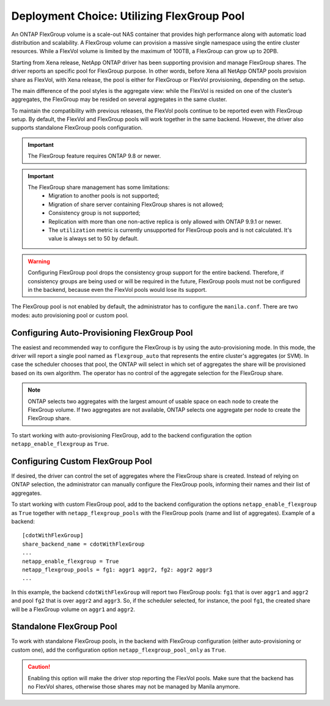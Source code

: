 .. _manila_flexgroup_pools:

Deployment Choice: Utilizing FlexGroup Pool
===========================================

An ONTAP FlexGroup volume is a scale-out NAS container that provides high
performance along with automatic load distribution and scalability. A FlexGroup
volume can provision a massive single namespace using the entire cluster
resources. While a FlexVol volume is limited by the maximum of 100TB, a
FlexGroup can grow up to 20PB.

Starting from Xena release, NetApp ONTAP driver has been supporting provision
and manage FlexGroup shares. The driver reports an specific pool for
FlexGroup purpose. In other words, before Xena all NetApp ONTAP pools
provision share as FlexVol, with Xena release, the pool is either for FlexGroup
or FlexVol provisioning, depending on the setup.

The main difference of the pool styles is the aggregate view: while the FlexVol
is resided on one of the cluster’s aggregates, the FlexGroup may be resided on
several aggregates in the same cluster.

To maintain the compatibility with previous releases, the FlexVol pools
continue to be reported even with FlexGroup setup. By default, the FlexVol and
FlexGroup pools will work together in the same backend. However, the driver
also supports standalone FlexGroup pools configuration.

.. important::

   The FlexGroup feature requires ONTAP 9.8 or newer.

.. important::

   The FlexGroup share management has some limitations:
       - Migration to another pools is not supported;
       - Migration of share server containing FlexGroup shares is not allowed;
       - Consistency group is not supported;
       - Replication with more than one non-active replica is only allowed with
         ONTAP 9.9.1 or newer.
       - The ``utilization`` metric is currently unsupported for FlexGroup
         pools and is not calculated. It's value is always set to 50 by
         default.

.. warning::

    Configuring FlexGroup pool drops the consistency group support for the
    entire backend. Therefore, if consistency groups are being used or will be
    required in the future, FlexGroup pools must not be configured in the
    backend, because even the FlexVol pools would lose its support.

The FlexGroup pool is not enabled by default, the administrator has to
configure the ``manila.conf``. There are two modes: auto provisioning pool or
custom pool.

Configuring Auto-Provisioning FlexGroup Pool
--------------------------------------------

The easiest and recommended way to configure the FlexGroup is by using the
auto-provisioning mode. In this mode, the driver will report a single pool
named as ``flexgroup_auto`` that represents the entire cluster's aggregates
(or SVM). In case the scheduler chooses that pool, the ONTAP will select in
which set of aggregates the share will be provisioned based on its own
algorithm. The operator has no control of the aggregate selection for the
FlexGroup share.

.. note::

    ONTAP selects two aggregates with the largest amount of usable space on
    each node to create the FlexGroup volume. If two aggregates are not
    available, ONTAP selects one aggregate per node to create the
    FlexGroup share.

To start working with auto-provisioning FlexGroup, add to the backend
configuration the option ``netapp_enable_flexgroup`` as ``True``.

Configuring Custom FlexGroup Pool
---------------------------------

If desired, the driver can control the set of aggregates where the
FlexGroup share is created. Instead of relying on ONTAP selection, the
administrator can manually configure the FlexGroup pools, informing their names
and their list of aggregates.

To start working with custom FlexGroup pool, add to the backend configuration
the options ``netapp_enable_flexgroup`` as ``True`` together with
``netapp_flexgroup_pools`` with the FlexGroup pools (name and list of
aggregates). Example of a backend:

::

    [cdotWithFlexGroup]
    share_backend_name = cdotWithFlexGroup
    ...
    netapp_enable_flexgroup = True
    netapp_flexgroup_pools = fg1: aggr1 aggr2, fg2: aggr2 aggr3
    ...

.. _manila-conf-with-flexgroup:

In this example, the backend ``cdotWithFlexGroup`` will report two FlexGroup
pools: ``fg1`` that is over ``aggr1`` and ``aggr2`` and pool ``fg2`` that is
over ``aggr2`` and ``aggr3``. So, if the scheduler selected, for instance, the
pool ``fg1``, the created share will be a FlexGroup volume on ``aggr1`` and
``aggr2``.

Standalone FlexGroup Pool
-------------------------

To work with standalone FlexGroup pools, in the backend with FlexGroup
configuration (either auto-provisioning or custom one), add the configuration
option ``netapp_flexgroup_pool_only`` as ``True``.

.. caution::

    Enabling this option will make the driver stop reporting the FlexVol
    pools. Make sure that the backend has no FlexVol shares, otherwise those
    shares may not be managed by Manila anymore.

